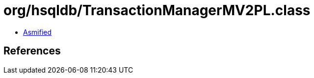 = org/hsqldb/TransactionManagerMV2PL.class

 - link:TransactionManagerMV2PL-asmified.java[Asmified]

== References

